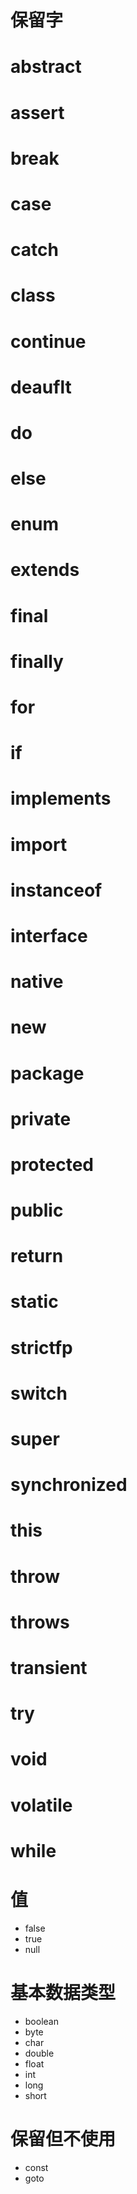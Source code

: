 * 保留字

* abstract

* assert

* break

* case

* catch

* class

* continue

* deauflt

* do

* else

* enum

* extends

* final

* finally

* for

* if

* implements

* import

* instanceof

* interface

* native

* new

* package

* private

* protected

* public

* return

* static

* strictfp

* switch

* super

* synchronized

* this

* throw

* throws

* transient

* try

* void

* volatile

* while

* 值


- false
- true
- null

* 基本数据类型


- boolean
- byte
- char
- double
- float
- int
- long
- short

* 保留但不使用


- const
- goto
